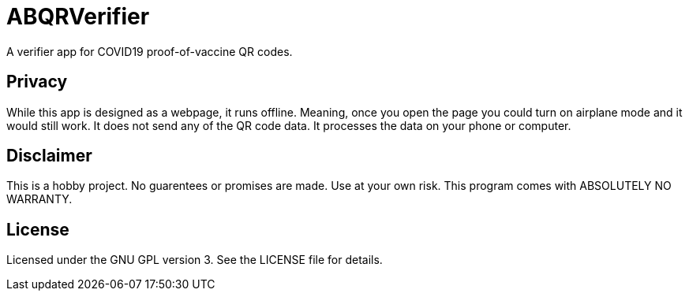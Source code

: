 = ABQRVerifier

A verifier app for COVID19 proof-of-vaccine QR codes.

== Privacy
While this app is designed as a webpage, it runs offline. Meaning, once you open the page you could turn on airplane mode and it would still work. It does not send any of the QR code data. It processes the data on your phone or computer.

== Disclaimer
This is a hobby project. No guarentees or promises are made. Use at your own risk.
This program comes with ABSOLUTELY NO WARRANTY.

== License
Licensed under the GNU GPL version 3. See the LICENSE file for details.
